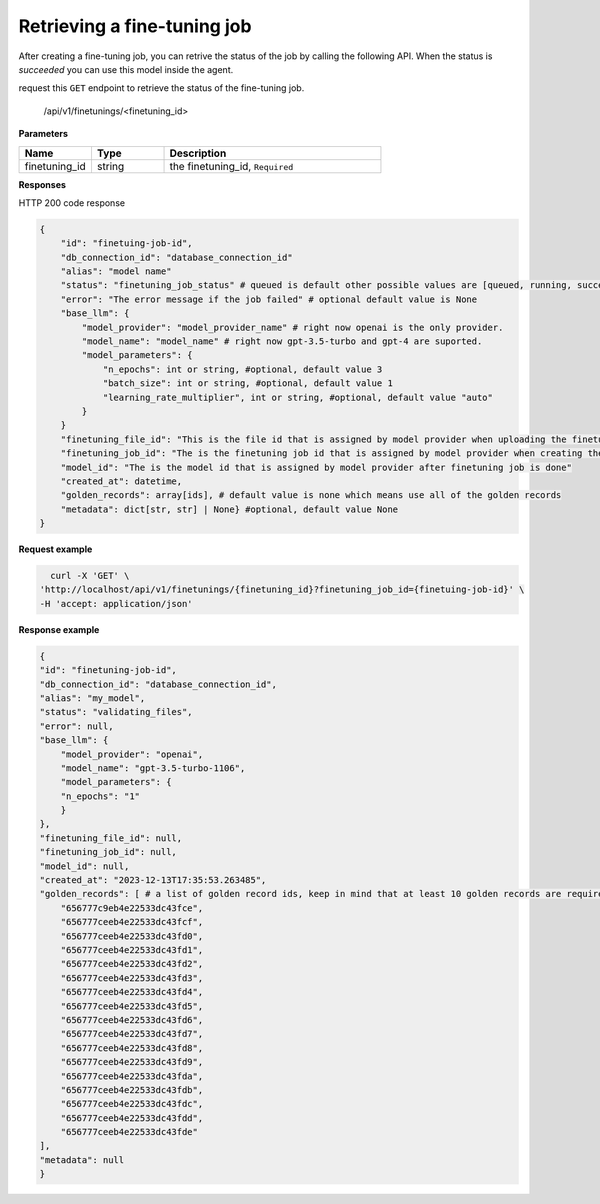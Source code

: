 Retrieving a fine-tuning job
============================

After creating a fine-tuning job, you can retrive the status of the job by calling the following API. When the status is `succeeded` you can use this model inside the agent.

request this ``GET`` endpoint to retrieve the status of the fine-tuning job.

    /api/v1/finetunings/<finetuning_id>

**Parameters**

.. csv-table::
   :header: "Name", "Type", "Description"
   :widths: 20, 20, 60

   "finetuning_id", "string", "the finetuning_id, ``Required``"

**Responses**

HTTP 200 code response

.. code-block:: rst

    {
        "id": "finetuing-job-id",
        "db_connection_id": "database_connection_id"
        "alias": "model name"
        "status": "finetuning_job_status" # queued is default other possible values are [queued, running, succeeded, failed, validating_files, or cancelled]
        "error": "The error message if the job failed" # optional default value is None
        "base_llm": {
            "model_provider": "model_provider_name" # right now openai is the only provider.
            "model_name": "model_name" # right now gpt-3.5-turbo and gpt-4 are suported.
            "model_parameters": {
                "n_epochs": int or string, #optional, default value 3
                "batch_size": int or string, #optional, default value 1
                "learning_rate_multiplier", int or string, #optional, default value "auto"
            }
        }
        "finetuning_file_id": "This is the file id that is assigned by model provider when uploading the finetuning file"
        "finetuning_job_id": "The is the finetuning job id that is assigned by model provider when creating the finetuning job"
        "model_id": "The is the model id that is assigned by model provider after finetuning job is done"
        "created_at": datetime,
        "golden_records": array[ids], # default value is none which means use all of the golden records
        "metadata": dict[str, str] | None} #optional, default value None
    }

**Request example**

.. code-block:: rst

    curl -X 'GET' \
  'http://localhost/api/v1/finetunings/{finetuning_id}?finetuning_job_id={finetuing-job-id}' \
  -H 'accept: application/json'

**Response example**

.. code-block:: rst

    {
    "id": "finetuning-job-id",
    "db_connection_id": "database_connection_id",
    "alias": "my_model",
    "status": "validating_files",
    "error": null,
    "base_llm": {
        "model_provider": "openai",
        "model_name": "gpt-3.5-turbo-1106",
        "model_parameters": {
        "n_epochs": "1"
        }
    },
    "finetuning_file_id": null,
    "finetuning_job_id": null,
    "model_id": null,
    "created_at": "2023-12-13T17:35:53.263485",
    "golden_records": [ # a list of golden record ids, keep in mind that at least 10 golden records are required for openai models finetuning
        "656777c9eb4e22533dc43fce",
        "656777ceeb4e22533dc43fcf",
        "656777ceeb4e22533dc43fd0",
        "656777ceeb4e22533dc43fd1",
        "656777ceeb4e22533dc43fd2",
        "656777ceeb4e22533dc43fd3",
        "656777ceeb4e22533dc43fd4",
        "656777ceeb4e22533dc43fd5",
        "656777ceeb4e22533dc43fd6",
        "656777ceeb4e22533dc43fd7",
        "656777ceeb4e22533dc43fd8",
        "656777ceeb4e22533dc43fd9",
        "656777ceeb4e22533dc43fda",
        "656777ceeb4e22533dc43fdb",
        "656777ceeb4e22533dc43fdc",
        "656777ceeb4e22533dc43fdd",
        "656777ceeb4e22533dc43fde"
    ],
    "metadata": null
    }